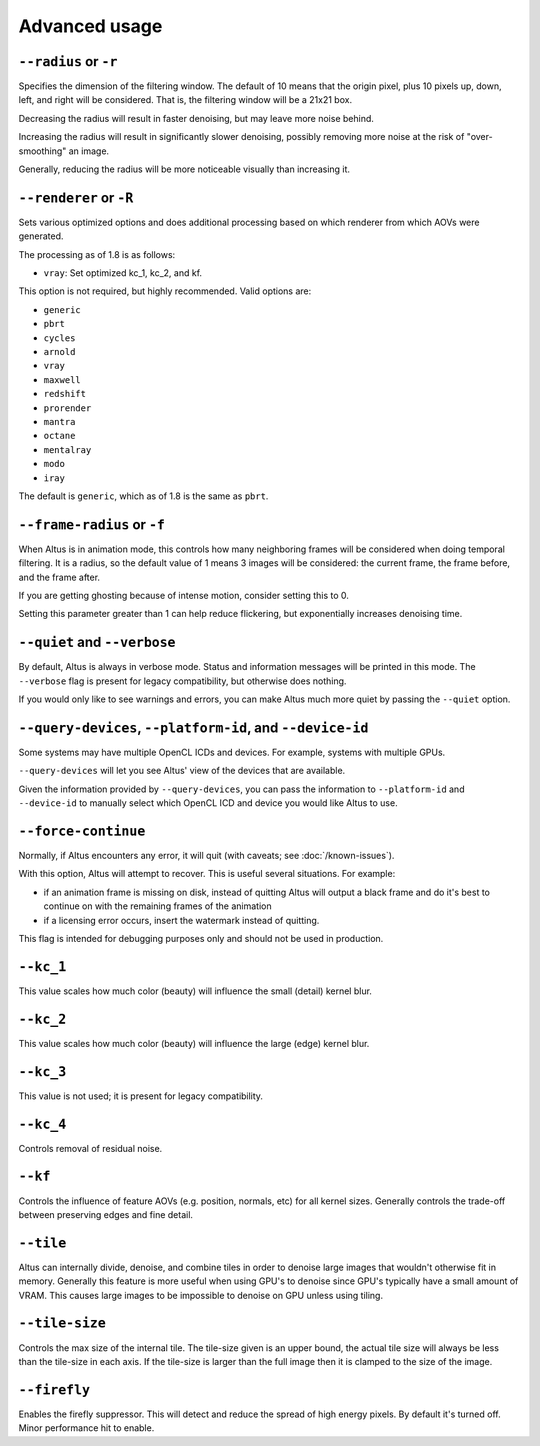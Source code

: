 Advanced usage
==============

``--radius`` or ``-r``
----------------------

Specifies the dimension of the filtering window.
The default of 10 means that the origin pixel, plus 10 pixels up, down, left, and right will be considered.
That is, the filtering window will be a 21x21 box.

Decreasing the radius will result in faster denoising, but may leave more noise behind.

Increasing the radius will result in significantly slower denoising, possibly removing more noise at the risk of "over-smoothing" an image.

Generally, reducing the radius will be more noticeable visually than increasing it.

``--renderer`` or ``-R``
------------------------

Sets various optimized options and does additional processing based on which renderer from which AOVs were generated.

The processing as of 1.8 is as follows:

* ``vray``: Set optimized kc_1, kc_2, and kf.

This option is not required, but highly recommended.
Valid options are:

* ``generic``
* ``pbrt``
* ``cycles``
* ``arnold``
* ``vray``
* ``maxwell``
* ``redshift``
* ``prorender``
* ``mantra``
* ``octane``
* ``mentalray``
* ``modo``
* ``iray``

The default is ``generic``, which as of 1.8 is the same as ``pbrt``.

``--frame-radius`` or ``-f``
----------------------------

When Altus is in animation mode, this controls how many neighboring frames will be considered when doing temporal filtering.
It is a radius, so the default value of 1 means 3 images will be considered: the current frame, the frame before, and the frame after.

If you are getting ghosting because of intense motion, consider setting this to 0.

Setting this parameter greater than 1 can help reduce flickering, but exponentially increases denoising time.

``--quiet`` and ``--verbose``
-----------------------------

By default, Altus is always in verbose mode.
Status and information messages will be printed in this mode.
The ``--verbose`` flag is present for legacy compatibility, but otherwise does nothing.

If you would only like to see warnings and errors, you can make Altus much more quiet by passing the ``--quiet`` option.

``--query-devices``, ``--platform-id``, and ``--device-id``
-----------------------------------------------------------

Some systems may have multiple OpenCL ICDs and devices.
For example, systems with multiple GPUs.

``--query-devices`` will let you see Altus' view of the devices that are available.

Given the information provided by ``--query-devices``, you can pass the information to ``--platform-id`` and ``--device-id`` to manually select which OpenCL ICD and device you would like Altus to use.

``--force-continue``
--------------------

Normally, if Altus encounters any error, it will quit (with caveats; see :doc:`/known-issues`).

With this option, Altus will attempt to recover.
This is useful several situations.
For example:

* if an animation frame is missing on disk, instead of quitting Altus will output a black frame and do it's best to continue on with the remaining frames of the animation
* if a licensing error occurs, insert the watermark instead of quitting.

This flag is intended for debugging purposes only and should not be used in production.


``--kc_1``
----------

This value scales how much color (beauty) will influence the small (detail) kernel blur.

``--kc_2``
----------

This value scales how much color (beauty) will influence the large (edge) kernel blur.

``--kc_3``
----------

This value is not used; it is present for legacy compatibility.

``--kc_4``
----------

Controls removal of residual noise.

``--kf``
--------

Controls the influence of feature AOVs (e.g. position, normals, etc) for all kernel sizes.
Generally controls the trade-off between preserving edges and fine detail.


``--tile``
--------

Altus can internally divide, denoise, and combine tiles in order to denoise large images that wouldn't otherwise fit in memory.  
Generally this feature is more useful when using GPU's to denoise since GPU's typically have a small amount of VRAM.  This causes large images to be impossible to denoise on GPU unless using tiling.

``--tile-size``
--------

Controls the max size of the internal tile.  The tile-size given is an upper bound, the actual tile size will always be less than the tile-size in each axis.  If the tile-size is larger than the full image then it is clamped to the size of the image. 

``--firefly``
--------

Enables the firefly suppressor.  This will detect and reduce the spread of high energy pixels.  By default it's turned off.  Minor performance hit to enable.